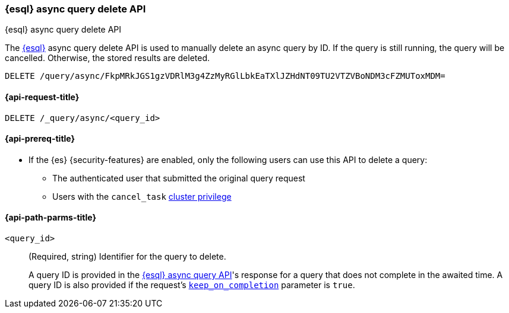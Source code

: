 [[esql-async-query-delete-api]]
=== {esql} async query delete API
++++
<titleabbrev>{esql} async query delete API</titleabbrev>
++++

The <<esql,{esql}>> async query delete API is used to manually delete an async query
by ID. If the query is still running, the query will be cancelled. Otherwise,
the stored results are deleted.

[source,console]
----
DELETE /query/async/FkpMRkJGS1gzVDRlM3g4ZzMyRGlLbkEaTXlJZHdNT09TU2VTZVBoNDM3cFZMUToxMDM=
----
// TEST[skip: no access to query ID]

[[esql-async-query-delete-api-request]]
==== {api-request-title}

`DELETE /_query/async/<query_id>`

[[esql-async-query-delete-api-prereqs]]
==== {api-prereq-title}

* If the {es} {security-features} are enabled, only the following users can
use this API to delete a query:

** The authenticated user that submitted the original query request
** Users with the `cancel_task` <<privileges-list-cluster,cluster privilege>>


[[esql-async-query-delete-api-path-params]]
==== {api-path-parms-title}

`<query_id>`::
(Required, string)
Identifier for the query to delete.
+
A query ID is provided in the <<esql-async-query-api,{esql} async query API>>'s
response for a query that does not complete in the awaited time. A query ID is
also provided if the request's <<esql-async-query-api-keep-on-completion,`keep_on_completion`>>
parameter is `true`.

